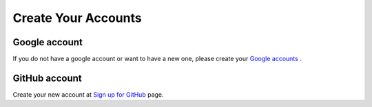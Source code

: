 Create Your Accounts
====================

Google account
--------------

If you do not have a google account or want to have a new one, please
create your `Google accounts
<https://www.google.com/accounts/NewAccount>`_ .

GitHub account
--------------

Create your new account at `Sign up for GitHub <https://github.com/signup/free>`_ page.
